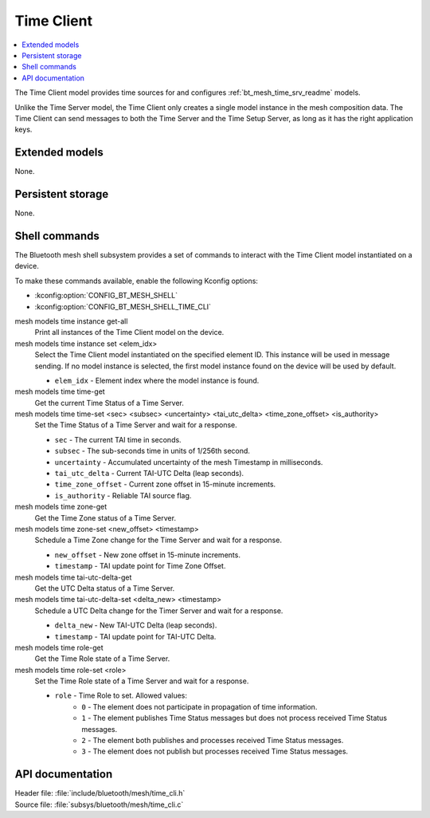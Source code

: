 .. _bt_mesh_time_cli_readme:

Time Client
###########

.. contents::
   :local:
   :depth: 2

The Time Client model provides time sources for and configures :ref:`bt_mesh_time_srv_readme` models.

Unlike the Time Server model, the Time Client only creates a single model instance in the mesh composition data.
The Time Client can send messages to both the Time Server and the Time Setup Server, as long as it has the right application keys.

Extended models
***************

None.

Persistent storage
******************

None.

Shell commands
**************

The Bluetooth mesh shell subsystem provides a set of commands to interact with the Time Client model instantiated on a device.

To make these commands available, enable the following Kconfig options:

* :kconfig:option:`CONFIG_BT_MESH_SHELL`
* :kconfig:option:`CONFIG_BT_MESH_SHELL_TIME_CLI`

mesh models time instance get-all
	Print all instances of the Time Client model on the device.


mesh models time instance set <elem_idx>
	Select the Time Client model instantiated on the specified element ID.
	This instance will be used in message sending.
	If no model instance is selected, the first model instance found on the device will be used by default.

	* ``elem_idx`` - Element index where the model instance is found.


mesh models time time-get
	Get the current Time Status of a Time Server.


mesh models time time-set <sec> <subsec> <uncertainty> <tai_utc_delta> <time_zone_offset> <is_authority>
	Set the Time Status of a Time Server and wait for a response.

	* ``sec`` - The current TAI time in seconds.
	* ``subsec`` - The sub-seconds time in units of 1/256th second.
	* ``uncertainty`` - Accumulated uncertainty of the mesh Timestamp in milliseconds.
	* ``tai_utc_delta`` - Current TAI-UTC Delta (leap seconds).
	* ``time_zone_offset`` - Current zone offset in 15-minute increments.
	* ``is_authority`` - Reliable TAI source flag.


mesh models time zone-get
	Get the Time Zone status of a Time Server.


mesh models time zone-set <new_offset> <timestamp>
	Schedule a Time Zone change for the Time Server and wait for a response.

	* ``new_offset`` - New zone offset in 15-minute increments.
	* ``timestamp`` - TAI update point for Time Zone Offset.


mesh models time tai-utc-delta-get
	Get the UTC Delta status of a Time Server.


mesh models time tai-utc-delta-set <delta_new> <timestamp>
	Schedule a UTC Delta change for the Timer Server and wait for a response.

	* ``delta_new`` - New TAI-UTC Delta (leap seconds).
	* ``timestamp`` - TAI update point for TAI-UTC Delta.


mesh models time role-get
	Get the Time Role state of a Time Server.


mesh models time role-set <role>
	Set the Time Role state of a Time Server and wait for a response.

	* ``role`` - Time Role to set. Allowed values:
		* ``0`` - The element does not participate in propagation of time information.
		* ``1`` - The element publishes Time Status messages but does not process received Time Status messages.
		* ``2`` - The element both publishes and processes received Time Status messages.
		* ``3`` - The element does not publish but processes received Time Status messages.


API documentation
*****************

| Header file: :file:`include/bluetooth/mesh/time_cli.h`
| Source file: :file:`subsys/bluetooth/mesh/time_cli.c`

.. doxygengroup:: bt_mesh_time_cli
   :project: nrf
   :members:
